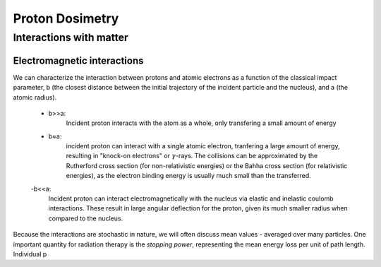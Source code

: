 *****************
Proton Dosimetry
*****************


========================
Interactions with matter
========================

-----------------------------
Electromagnetic interactions
-----------------------------

We can characterize the interaction between protons and atomic electrons as a function
of the classical impact parameter, b (the closest distance between the initial trajectory 
of the incident particle and the nucleus), and a (the atomic radius).
  - b>>a: 
          Incident proton interacts with the atom as a whole, only transfering a small 
          amount of energy
  - b≈a: 
          incident proton can interact with a single atomic electron, tranfering a large
          amount of energy, resulting in "knock-on electrons" or :math:`\gamma`-rays. The 
          collisions can be approximated by the Rutherford cross section (for non-relativistic
          energies) or the Bahha cross section (for relativistic energies), as the electron 
          binding energy is usually much small than the transferred.
  -b<<a:
          Incident proton can interact electromagnetically with the nucleus via elastic and inelastic           coulomb interactions. These result in large angular deflection for the proton, given its 
          much smaller radius when compared to the nucleus.
Because the interactions are stochastic in nature, we will often discuss mean values - averaged over many particles. One important quantity for radiation therapy is the *stopping power*, representing the mean energy loss per unit of path length. Individual p
